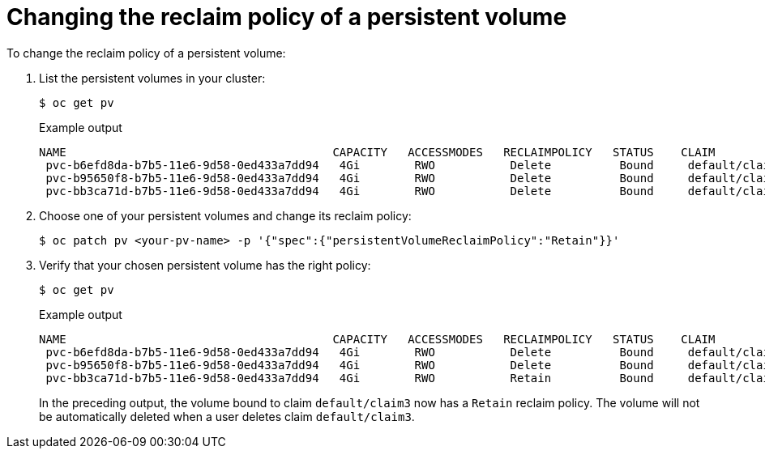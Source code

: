 // Module included in the following assemblies:
//
// * storage/understanding-persistent-storage-microshift.adoc

[id="reclaim-policy_{context}"]
= Changing the reclaim policy of a persistent volume

To change the reclaim policy of a persistent volume:

. List the persistent volumes in your cluster:
+
[source,terminal]
----
$ oc get pv
----
+
.Example output
[source,terminal]
----
NAME                                       CAPACITY   ACCESSMODES   RECLAIMPOLICY   STATUS    CLAIM             STORAGECLASS     REASON    AGE
 pvc-b6efd8da-b7b5-11e6-9d58-0ed433a7dd94   4Gi        RWO           Delete          Bound     default/claim1    manual                     10s
 pvc-b95650f8-b7b5-11e6-9d58-0ed433a7dd94   4Gi        RWO           Delete          Bound     default/claim2    manual                     6s
 pvc-bb3ca71d-b7b5-11e6-9d58-0ed433a7dd94   4Gi        RWO           Delete          Bound     default/claim3    manual                     3s
----

. Choose one of your persistent volumes and change its reclaim policy:
+
[source,terminal]
----
$ oc patch pv <your-pv-name> -p '{"spec":{"persistentVolumeReclaimPolicy":"Retain"}}'
----

+
. Verify that your chosen persistent volume has the right policy:
+
[source,terminal]
----
$ oc get pv
----
+
.Example output
[source,terminal]
----
NAME                                       CAPACITY   ACCESSMODES   RECLAIMPOLICY   STATUS    CLAIM             STORAGECLASS     REASON    AGE
 pvc-b6efd8da-b7b5-11e6-9d58-0ed433a7dd94   4Gi        RWO           Delete          Bound     default/claim1    manual                     10s
 pvc-b95650f8-b7b5-11e6-9d58-0ed433a7dd94   4Gi        RWO           Delete          Bound     default/claim2    manual                     6s
 pvc-bb3ca71d-b7b5-11e6-9d58-0ed433a7dd94   4Gi        RWO           Retain          Bound     default/claim3    manual                     3s
----
+
In the preceding output, the volume bound to claim `default/claim3` now has a `Retain` reclaim policy. The volume will not be automatically deleted when a user deletes claim `default/claim3`.
